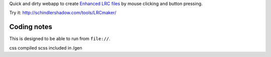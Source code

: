 Quick and dirty webapp to create `Enhanced LRC files`__ by mouse clicking
and button pressing.

Try it: http://schindlershadow.com/tools/LRCmaker/

__ http://en.wikipedia.org/wiki/LRC_(file_format)#Simple_format_extended


Coding notes
============

This is designed to be able to run from ``file://``.

css compiled scss included in /gen